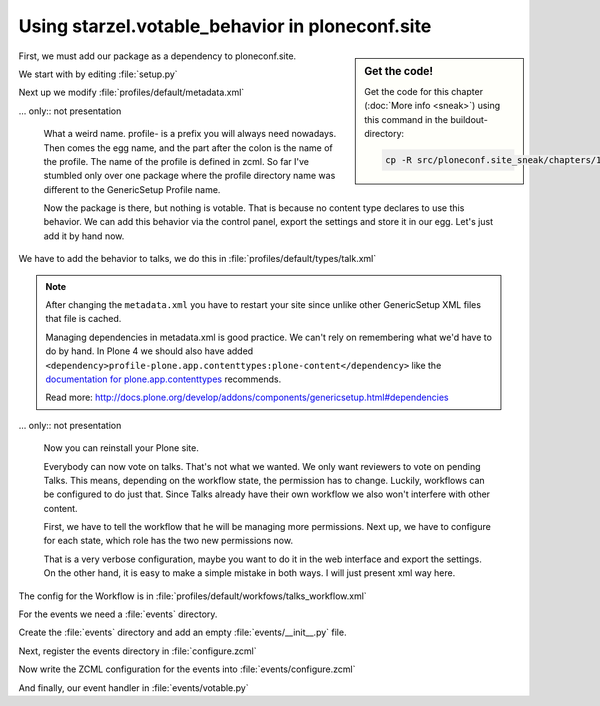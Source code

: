 .. _embed-label:

Using starzel.votable_behavior in ploneconf.site
================================================

.. sidebar:: Get the code!

    Get the code for this chapter (:doc:`More info <sneak>`) using this command in the buildout-directory:

    .. code-block:: bash

        cp -R src/ploneconf.site_sneak/chapters/14_embed_p5/ src/ploneconf.site


.. only:: not presentation

    * We want to use the votable behavior, so that our reviewers can vote.
    * To show how to use events, we are going to auto publish talks that have reached a certain rating.
    * We are not going to let everybody vote everything.

First, we must add our package as a dependency to ploneconf.site.

.. only:: not presentation

    We do this in two locations. The egg description :file:`setup.py` needs :samp:`starzel.votable_behavior` as a dependency.
    Else no source code will be available.

    The persistent configuration needs to be installed when we install our site. This is configured in GenericSetup.

We start with by editing :file:`setup.py`

.. code-block:: python
    :linenos:
    :emphasize-lines: 8

    ...
    zip_safe=False,
    install_requires=[
        'setuptools',
        'plone.app.dexterity [relations]',
        'plone.app.relationfield',
        'plone.namedfile [blobs]',
        'starzel.votable_behavior',
        # -*- Extra requirements: -*-
    ],
    ...

Next up we modify :file:`profiles/default/metadata.xml`

.. code-block:: xml
    :linenos:
    :emphasize-lines: 6

    <metadata>
      <version>1002</version>
        <dependencies>
          <dependency>profile-plone.app.dexterity:default</dependency>
          <dependency>profile-plone.app.relationfield:default</dependency>
          <dependency>profile-starzel.votable_behavior:default</dependency>
        </dependencies>
    </metadata>

... only:: not presentation

    What a weird name. profile- is a prefix you will always need nowadays. Then comes the egg name, and the part after the colon is the name of the profile. The name of the profile is defined in zcml. So far I've stumbled only over one package where the profile directory name was different to the GenericSetup Profile name.

    Now the package is there, but nothing is votable. That is because no content type declares to use this behavior. We can add this behavior via the control panel, export the settings and store it in our egg. Let's just add it by hand now.

We have to add the behavior to talks, we do this in :file:`profiles/default/types/talk.xml`

.. note::

    After changing the ``metadata.xml`` you have to restart your site since unlike other GenericSetup XML files that file is cached.

    Managing dependencies in metadata.xml is good practice. We can't rely on remembering what we'd have to do by hand. In Plone 4 we should also have added ``<dependency>profile-plone.app.contenttypes:plone-content</dependency>`` like the `documentation for plone.app.contenttypes <http://docs.plone.org/external/plone.app.contenttypes/docs/README.html#installation-as-a-dependency-from-another-product>`_ recommends.

    Read more: http://docs.plone.org/develop/addons/components/genericsetup.html#dependencies

.. code-block:: xml
    :linenos:
    :emphasize-lines: 4

    <property name="behaviors">
      <element value="plone.app.dexterity.behaviors.metadata.IDublinCore"/>
      <element value="plone.app.content.interfaces.INameFromTitle"/>
      <element value="starzel.votable_behavior.interfaces.IVoting"/>
    </property>

... only:: not presentation

    Now you can reinstall your Plone site.

    Everybody can now vote on talks. That's not what we wanted. We only want reviewers to vote on pending Talks. This means, depending on the workflow state, the permission has to change. Luckily, workflows can be configured to do just that. Since Talks already have their own workflow we also won't interfere with other content.

    First, we have to tell the workflow that he will be managing more permissions. Next up, we have to configure for each state, which role has the two new permissions now.

    That is a very verbose configuration, maybe you want to do it in the web interface and export the settings. On the other hand, it is easy to make a simple mistake in both ways. I will just present xml way here.

The config for the Workflow is in :file:`profiles/default/workfows/talks_workflow.xml`

.. code-block:: xml
    :linenos:
    :emphasize-lines: 7-8, 12-21, 27-34, 40-45

    <?xml version="1.0"?>
    <dc-workflow workflow_id="talks_workflow" title="Talks Workflow" description=" - Simple workflow that is useful for basic web sites. - Things start out as private, and can either be submitted for review, or published directly. - The creator of a content item can edit the item even after it is published." state_variable="review_state" initial_state="private" manager_bypass="False">
     <permission>Access contents information</permission>
     <permission>Change portal events</permission>
     <permission>Modify portal content</permission>
     <permission>View</permission>
     <permission>starzel.votable_behavior: View Vote</permission>
     <permission>starzel.votable_behavior: Do Vote</permission>
     <state state_id="pending" title="Pending review">
      <description>Waiting to be reviewed, not editable by the owner.</description>
      ...
      <permission-map name="starzel.votable_behavior: View Vote" acquired="False">
       <permission-role>Site Administrator</permission-role>
       <permission-role>Manager</permission-role>
       <permission-role>Reviewer</permission-role>
      </permission-map>
      <permission-map name="starzel.votable_behavior: Do Vote" acquired="False">
       <permission-role>Site Administrator</permission-role>
       <permission-role>Manager</permission-role>
       <permission-role>Reviewer</permission-role>
      </permission-map>
      ...
     </state>
     <state state_id="private" title="Private">
      <description>Can only be seen and edited by the owner.</description>
      ...
      <permission-map name="starzel.votable_behavior: View Vote" acquired="False">
       <permission-role>Site Administrator</permission-role>
       <permission-role>Manager</permission-role>
      </permission-map>
      <permission-map name="starzel.votable_behavior: Do Vote" acquired="False">
       <permission-role>Site Administrator</permission-role>
       <permission-role>Manager</permission-role>
      </permission-map>
      ...
     </state>
     <state state_id="published" title="Published">
      <description>Visible to everyone, editable by the owner.</description>
      ...
      <permission-map name="starzel.votable_behavior: View Vote" acquired="False">
       <permission-role>Site Administrator</permission-role>
       <permission-role>Manager</permission-role>
      </permission-map>
      <permission-map name="starzel.votable_behavior: Do Vote" acquired="False">
      </permission-map>
      ...
     </state>
      ...
    </dc-workflow>

.. only:: not presentation

    We have to reinstall our product again.

    But this time, this is not enough. Permissions get updated on workflow changes. As long as a workflow change didn't happen, the talks have the same permissions as ever.

    Luckily, there is a button for that in the ZMI Workflow view :guilabel:`Update security settings`.

    After clicking on this, only managers and Reviewers can see the Voting functionality.

    Lastly, we add our silly function to autoapprove talks.

    You quickly end up writing many event handlers, so we put everything into a directory for eventhandlers.

For the events we need a :file:`events` directory.

Create the :file:`events` directory and add an empty :file:`events/__init__.py` file.

Next, register the events directory in :file:`configure.zcml`

.. code-block:: xml
    :linenos:

    <include package=".events" />

Now write the ZCML configuration for the events into :file:`events/configure.zcml`

.. code-block:: xml
    :linenos:

    <configure
        xmlns="http://namespaces.zope.org/zope">

      <subscriber
        for="starzel.votable_behavior.interfaces.IVotable
             zope.lifecycleevent.IObjectModifiedEvent"
        handler=".votable.votable_update"
        />

    </configure>


.. only:: not presentation

    This looks like a MultiAdapter. We want to get notified, when an IVotable object gets modified. Our method will receive the votable object, and the event itself.

And finally, our event handler in :file:`events/votable.py`

.. code-block:: python
    :linenos:

    from plone.api.content import transition
    from plone.api.content import get_state
    from starzel.votable_behavior.interfaces import IVoting


    def votable_update(votable_object, event):
        votable = IVoting(votable_object)
        if get_state(votable_object) == 'pending':
            if votable.average_vote() > 0.5:
                transition(votable_object, transition='publish')

.. only:: not presentation

    We are using a lot of plone api here. Plone API makes the code a breeze. Also, there is nothing really interesting.
    We will only do something, if the workflow state is pending and the average vote is above 0.5.
    As you can see, the :samp:`transition` Method does not want the target state, but the transition to move the state to the target state.

    There is nothing special going on.

